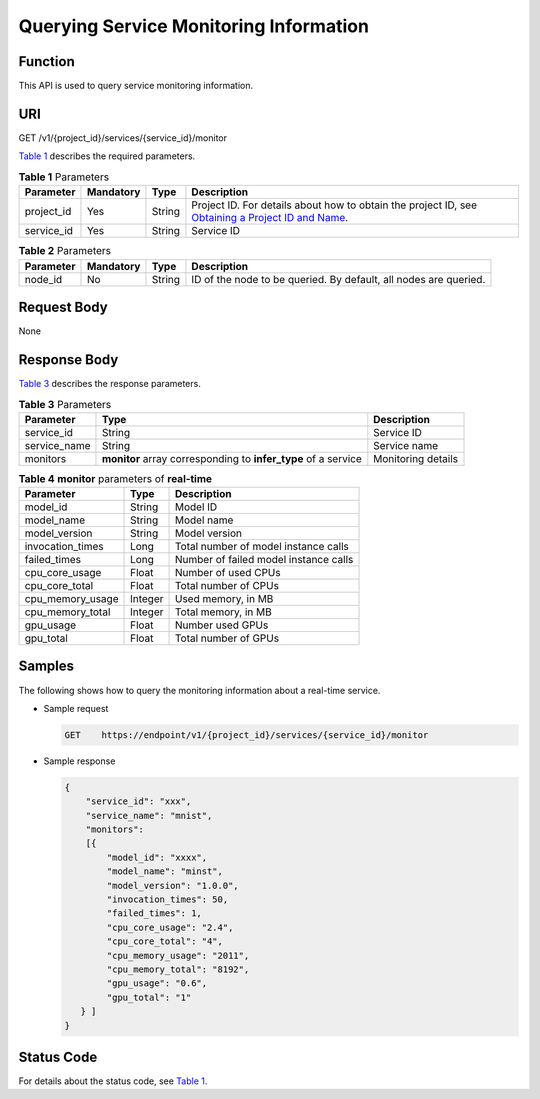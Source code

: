 Querying Service Monitoring Information
=======================================

Function
--------

This API is used to query service monitoring information.

URI
---

GET /v1/{project_id}/services/{service_id}/monitor

`Table 1 <#modelarts030087enustopic0130048742table10624434011>`__ describes the required parameters. 

.. _modelarts030087enustopic0130048742table10624434011:

.. table:: **Table 1** Parameters

   +------------+-----------+--------+----------------------------------------------------------------------------------------------------------------------------------------------------------------------------------+
   | Parameter  | Mandatory | Type   | Description                                                                                                                                                                      |
   +============+===========+========+==================================================================================================================================================================================+
   | project_id | Yes       | String | Project ID. For details about how to obtain the project ID, see `Obtaining a Project ID and Name <../common_parameters/obtaining_a_project_id_and_name.html#modelarts030147>`__. |
   +------------+-----------+--------+----------------------------------------------------------------------------------------------------------------------------------------------------------------------------------+
   | service_id | Yes       | String | Service ID                                                                                                                                                                       |
   +------------+-----------+--------+----------------------------------------------------------------------------------------------------------------------------------------------------------------------------------+



.. _modelarts030087enustopic0130048742table118011654615:

.. table:: **Table 2** Parameters

   +-----------+-----------+--------+------------------------------------------------------------------+
   | Parameter | Mandatory | Type   | Description                                                      |
   +===========+===========+========+==================================================================+
   | node_id   | No        | String | ID of the node to be queried. By default, all nodes are queried. |
   +-----------+-----------+--------+------------------------------------------------------------------+

Request Body
------------

None

Response Body
-------------

`Table 3 <#modelarts030087enustopic0130048742table413209485>`__ describes the response parameters. 

.. _modelarts030087enustopic0130048742table413209485:

.. table:: **Table 3** Parameters

   +--------------+----------------------------------------------------------------+--------------------+
   | Parameter    | Type                                                           | Description        |
   +==============+================================================================+====================+
   | service_id   | String                                                         | Service ID         |
   +--------------+----------------------------------------------------------------+--------------------+
   | service_name | String                                                         | Service name       |
   +--------------+----------------------------------------------------------------+--------------------+
   | monitors     | **monitor** array corresponding to **infer_type** of a service | Monitoring details |
   +--------------+----------------------------------------------------------------+--------------------+



.. _modelarts030087enustopic0130048742table974014115493:

.. table:: **Table 4** **monitor** parameters of **real-time**

   ================ ======= =====================================
   Parameter        Type    Description
   ================ ======= =====================================
   model_id         String  Model ID
   model_name       String  Model name
   model_version    String  Model version
   invocation_times Long    Total number of model instance calls
   failed_times     Long    Number of failed model instance calls
   cpu_core_usage   Float   Number of used CPUs
   cpu_core_total   Float   Total number of CPUs
   cpu_memory_usage Integer Used memory, in MB
   cpu_memory_total Integer Total memory, in MB
   gpu_usage        Float   Number used GPUs
   gpu_total        Float   Total number of GPUs
   ================ ======= =====================================

Samples
-------

The following shows how to query the monitoring information about a real-time service.

-  Sample request

   .. code-block::

      GET    https://endpoint/v1/{project_id}/services/{service_id}/monitor

-  Sample response

   .. code-block::

      {
          "service_id": "xxx",
          "service_name": "mnist",
          "monitors": 
          [{
              "model_id": "xxxx",
              "model_name": "minst",
              "model_version": "1.0.0",
              "invocation_times": 50,
              "failed_times": 1,
              "cpu_core_usage": "2.4",
              "cpu_core_total": "4",
              "cpu_memory_usage": "2011",
              "cpu_memory_total": "8192",
              "gpu_usage": "0.6",
              "gpu_total": "1"
         } ]
      }

Status Code
-----------

For details about the status code, see `Table 1 <../common_parameters/status_code.html#modelarts030094enustopic0132773864table1450010510213>`__.


